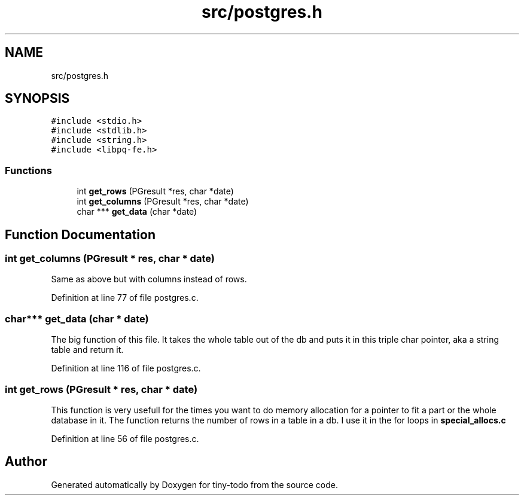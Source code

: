 .TH "src/postgres.h" 3 "Wed Jul 24 2019" "Version 0.1" "tiny-todo" \" -*- nroff -*-
.ad l
.nh
.SH NAME
src/postgres.h
.SH SYNOPSIS
.br
.PP
\fC#include <stdio\&.h>\fP
.br
\fC#include <stdlib\&.h>\fP
.br
\fC#include <string\&.h>\fP
.br
\fC#include <libpq\-fe\&.h>\fP
.br

.SS "Functions"

.in +1c
.ti -1c
.RI "int \fBget_rows\fP (PGresult *res, char *date)"
.br
.ti -1c
.RI "int \fBget_columns\fP (PGresult *res, char *date)"
.br
.ti -1c
.RI "char *** \fBget_data\fP (char *date)"
.br
.in -1c
.SH "Function Documentation"
.PP 
.SS "int get_columns (PGresult * res, char * date)"
Same as above but with columns instead of rows\&. 
.PP
Definition at line 77 of file postgres\&.c\&.
.SS "char*** get_data (char * date)"
The big function of this file\&. It takes the whole table out of the db and puts it in this triple char pointer, aka a string table and return it\&. 
.PP
Definition at line 116 of file postgres\&.c\&.
.SS "int get_rows (PGresult * res, char * date)"
This function is very usefull for the times you want to do memory allocation for a pointer to fit a part or the whole database in it\&. The function returns the number of rows in a table in a db\&. I use it in the for loops in \fBspecial_allocs\&.c\fP 
.PP
Definition at line 56 of file postgres\&.c\&.
.SH "Author"
.PP 
Generated automatically by Doxygen for tiny-todo from the source code\&.
